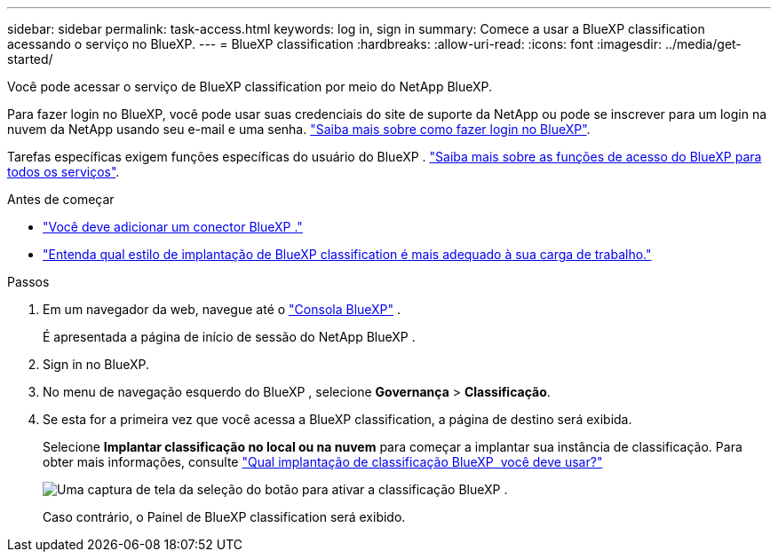 ---
sidebar: sidebar 
permalink: task-access.html 
keywords: log in, sign in 
summary: Comece a usar a BlueXP classification acessando o serviço no BlueXP. 
---
= BlueXP classification
:hardbreaks:
:allow-uri-read: 
:icons: font
:imagesdir: ../media/get-started/


[role="lead"]
Você pode acessar o serviço de BlueXP classification por meio do NetApp BlueXP.

Para fazer login no BlueXP, você pode usar suas credenciais do site de suporte da NetApp ou pode se inscrever para um login na nuvem da NetApp usando seu e-mail e uma senha. link:https://docs.netapp.com/us-en/cloud-manager-setup-admin/task-logging-in.html["Saiba mais sobre como fazer login no BlueXP"^].

Tarefas específicas exigem funções específicas do usuário do BlueXP . link:https://docs.netapp.com/us-en/bluexp-setup-admin/reference-iam-predefined-roles.html["Saiba mais sobre as funções de acesso do BlueXP para todos os serviços"^].

.Antes de começar
* link:https://docs.netapp.com/us-en/bluexp-setup-admin/concept-connectors.html["Você deve adicionar um conector BlueXP ."^]
* link:task-deploy-cloud-compliance.html["Entenda qual estilo de implantação de BlueXP classification é mais adequado à sua carga de trabalho."]


.Passos
. Em um navegador da web, navegue até o link:https://console.bluexp.netapp.com/["Consola BlueXP"^] .
+
É apresentada a página de início de sessão do NetApp BlueXP .

. Sign in no BlueXP.
. No menu de navegação esquerdo do BlueXP , selecione *Governança* > *Classificação*.
. Se esta for a primeira vez que você acessa a BlueXP classification, a página de destino será exibida.
+
Selecione *Implantar classificação no local ou na nuvem* para começar a implantar sua instância de classificação. Para obter mais informações, consulte link:task-deploy-cloud-compliance.html["Qual implantação de classificação BlueXP  você deve usar?"]

+
image:screenshot-deploy-classification.png["Uma captura de tela da seleção do botão para ativar a classificação BlueXP ."]

+
Caso contrário, o Painel de BlueXP classification será exibido.


